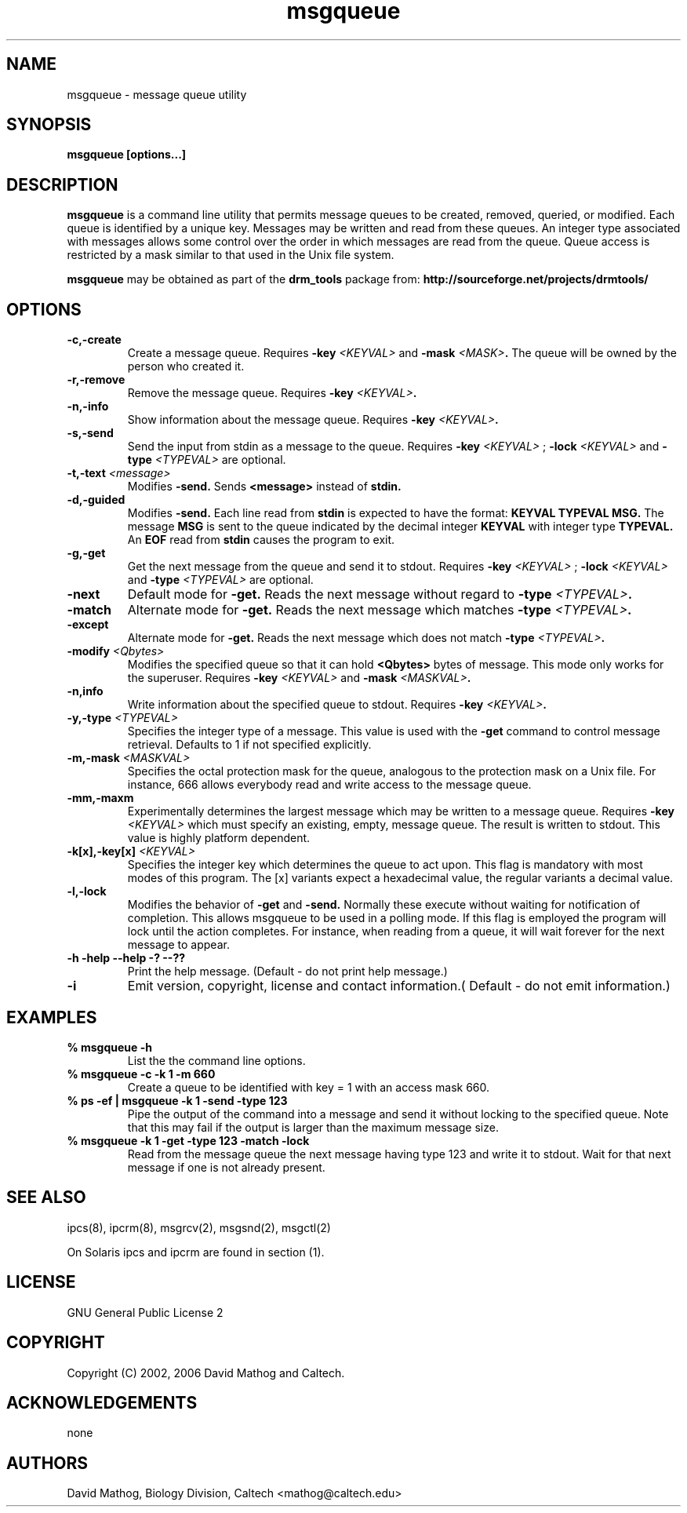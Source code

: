.TH "msgqueue" "1" "1.0.2 OCT 23 2006" "drm_tools" "User Commands"

.SH NAME


msgqueue \- message queue utility

.SH SYNOPSIS

.B msgqueue [options...] 

.SH DESCRIPTION

.B msgqueue
is a command line utility that permits message
queues to be created, removed, queried, or modified.  Each queue
is identified by a unique key.  Messages may be written and
read from these queues.  An integer type associated with messages
allows some control over the order in which messages are
read from the queue.  Queue access is restricted by a mask
similar to that used in the Unix file system. 

.B msgqueue
may be obtained as part of the 
.B drm_tools
package from:
.B http://sourceforge.net/projects/drmtools/


.SH OPTIONS

.TP
.B -c,-create
Create a message queue.  
Requires
.BI -key " <KEYVAL>"
and
.BI -mask " <MASK>".
The queue will be owned by the person who created it.



.TP
.B -r,-remove
Remove the message queue.
Requires
.BI -key " <KEYVAL>".


.TP
.B -n,-info
Show information about the message queue.  
Requires
.BI -key " <KEYVAL>".

.TP
.B -s,-send
Send the input from stdin as a message to the queue.
Requires
.BI -key " <KEYVAL>"
;
.BI -lock " <KEYVAL>"
and 
.BI -type " <TYPEVAL>"
are optional. 



.TP
.BI -t,-text " <message>"
Modifies 
.B -send.
Sends
.B <message>
instead of
.B stdin.


.TP
.B -d,-guided
Modifies 
.B -send. 
Each line read from 
.B stdin
is expected
to have the format:
.B KEYVAL TYPEVAL MSG.
The message 
.B MSG
is sent to the queue indicated by the decimal integer
.B KEYVAL
with integer type 
.B TYPEVAL.
An 
.B EOF
read from 
.B stdin
causes the program to exit.

.TP
.B -g,-get
Get the next message from the queue and send it to stdout.
Requires
.BI -key " <KEYVAL>"
;
.BI -lock " <KEYVAL>"
and 
.BI -type " <TYPEVAL>"
are optional.  



.TP
.B -next
Default mode for 
.B -get.
Reads the next message without regard to 
.BI -type " <TYPEVAL>".

.TP
.B -match
Alternate mode for 
.B -get. 
Reads the next message which matches 
.BI -type " <TYPEVAL>".  



.TP
.B -except
Alternate mode for 
.B -get.
Reads the next message which does not match 
.BI -type " <TYPEVAL>".  



.TP
.BI -modify " <Qbytes>"
Modifies the specified queue so that it can hold 
.B <Qbytes>
bytes of message.  This mode only works for the superuser. 
Requires
.BI -key " <KEYVAL>"
and 
.BI -mask " <MASKVAL>". 

.TP
.B -n,info
Write information about the specified queue to stdout.  
Requires
.BI -key " <KEYVAL>". 

.TP
.BI -y,-type " <TYPEVAL>"
Specifies the integer type of a message.  This value is used with 
the 
.B -get
command to control message retrieval.  Defaults to 1
if not specified explicitly.

.TP
.BI -m,-mask " <MASKVAL>"
Specifies the octal protection mask for the queue, analogous to
the protection mask on a Unix file.  For instance, 666 allows
everybody  read and write access to the message queue.


.TP
.B -mm,-maxm
Experimentally determines the largest message which may be written
to a message queue.  Requires
.BI -key " <KEYVAL>"
which must specify
an existing, empty, message queue.  The result is written to stdout.
This value is highly platform dependent.



.TP
.BI -k[x],-key[x] " <KEYVAL>"
Specifies the integer key which determines the queue to act upon.
This flag is mandatory with most modes of this program.  The [x]
variants expect a hexadecimal value, the regular variants a decimal
value.

.TP
.B -l,-lock
Modifies the behavior of 
.B -get
and 
.B -send.
Normally these
execute without waiting for notification of completion.  This
allows msgqueue to be used in a polling mode.  If this flag is
employed the program will lock until the action completes.  For
instance, when reading from a queue, it will wait forever for the
next message to appear.

.TP
.B -h -help --help -? --??
Print the help message. (Default - do not print help message.)

.TP
.B -i
Emit version, copyright, license and contact information.( Default - do not emit information.)


.SH EXAMPLES

.PD 0
.TP
.B % msgqueue -h
List the the command line options.

.TP
.B % msgqueue -c -k 1 -m 660 
Create a queue to be identified with key = 1 with an access mask 660.

.TP
.B  % ps -ef | msgqueue -k 1 -send -type 123
Pipe the output of the command into a message and send it without
locking to the specified queue.  Note that this may fail if the output
is larger than the maximum message size.

.TP
.B  % msgqueue -k 1 -get -type 123 -match -lock
Read from the message queue the next message having type 123
and write it to stdout.  Wait for that next message if
one is not already present.

.SH SEE ALSO

ipcs(8), ipcrm(8), msgrcv(2), msgsnd(2), msgctl(2)

.br
On Solaris ipcs and ipcrm are found in section (1).

.SH LICENSE

GNU General Public License 2

.SH COPYRIGHT

Copyright (C) 2002, 2006 David Mathog and Caltech.

.SH ACKNOWLEDGEMENTS

none

.SH AUTHORS

David Mathog, Biology Division, Caltech <mathog@caltech.edu>
